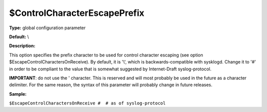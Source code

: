 $ControlCharacterEscapePrefix
-----------------------------

**Type:** global configuration parameter

**Default:** \\

**Description:**

This option specifies the prefix character to be used for control
character escaping (see option $EscapeControlCharactersOnReceive). By
default, it is '\\', which is backwards-compatible with sysklogd. Change
it to '#' in order to be compliant to the value that is somewhat
suggested by Internet-Draft syslog-protocol.

**IMPORTANT**: do not use the ' character. This is reserved and will
most probably be used in the future as a character delimiter. For the
same reason, the syntax of this parameter will probably change in future
releases.

**Sample:**

``$EscapeControlCharactersOnReceive #  # as of syslog-protocol``

